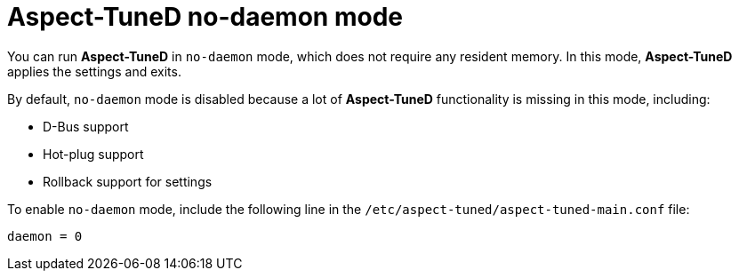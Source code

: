:_module-type: CONCEPT
[id="aspect-tuned-no-daemon-mode_{context}"]
= Aspect-TuneD no-daemon mode

// TODO: Should this be a procedure? A user story? Is there a common use case?

[role="_abstract"]
You can run *Aspect-TuneD* in `no-daemon` mode, which does not require any resident memory. In this mode, *Aspect-TuneD* applies the settings and exits.

By default, `no-daemon` mode is disabled because a lot of *Aspect-TuneD* functionality is missing in this mode, including:

* D-Bus support
* Hot-plug support
* Rollback support for settings

To enable `no-daemon` mode, include the following line in the [filename]`/etc/aspect-tuned/aspect-tuned-main.conf` file:

----
daemon = 0
----

// .Additional resources
//
// * A bulleted list of links to other material closely related to the contents of the concept module.
// * For more details on writing concept modules, see the link:https://github.com/redhat-documentation/modular-docs#modular-documentation-reference-guide[Modular Documentation Reference Guide].
// * Use a consistent system for file names, IDs, and titles. For tips, see _Anchor Names and File Names_ in link:https://github.com/redhat-documentation/modular-docs#modular-documentation-reference-guide[Modular Documentation Reference Guide].
